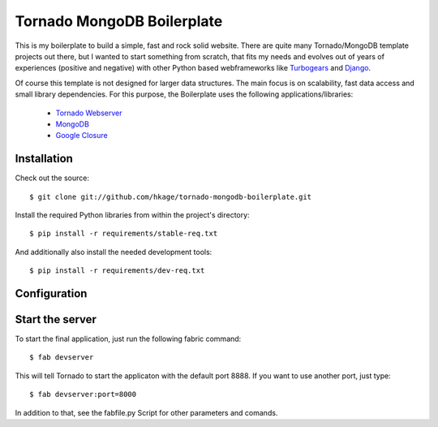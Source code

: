 ===========================
Tornado MongoDB Boilerplate
===========================

This is my boilerplate to build a simple, fast and rock solid website. There
are quite many Tornado/MongoDB template projects out there, but I wanted to
start something from scratch, that fits my needs and evolves out of years of
experiences (positive and negative) with other Python based webframeworks like
`Turbogears`__ and `Django`__.

Of course this template is not designed for larger data structures. The main
focus is on scalability, fast data access and small library dependencies. For
this purpose, the Boilerplate uses the following applications/libraries:

 * `Tornado Webserver`__
 * `MongoDB`__
 * `Google Closure`__
 
Installation
============

Check out the source::

 $ git clone git://github.com/hkage/tornado-mongodb-boilerplate.git
 
Install the required Python libraries from within the project's directory::

 $ pip install -r requirements/stable-req.txt
 
And additionally also install the needed development tools::

 $ pip install -r requirements/dev-req.txt
 
Configuration
=============

Start the server
================

To start the final application, just run the following fabric command::

 $ fab devserver
 
This will tell Tornado to start the applicaton with the default port 8888. If
you want to use another port, just type::

 $ fab devserver:port=8000
 
In addition to that, see the fabfile.py Script for other parameters and comands.
 
__ http://www.turbogears.com
__ http://www.djangoproject.com
__ http://www.tornadoweb.org
__ http://www.mongodb.org
__ http://code.google.com/closure
